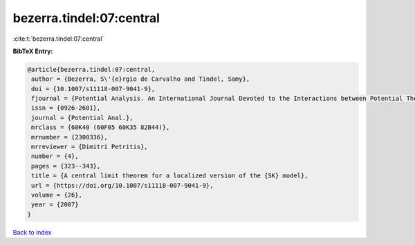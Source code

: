 bezerra.tindel:07:central
=========================

:cite:t:`bezerra.tindel:07:central`

**BibTeX Entry:**

.. code-block:: bibtex

   @article{bezerra.tindel:07:central,
    author = {Bezerra, S\'{e}rgio de Carvalho and Tindel, Samy},
    doi = {10.1007/s11118-007-9041-9},
    fjournal = {Potential Analysis. An International Journal Devoted to the Interactions between Potential Theory, Probability Theory, Geometry and Functional Analysis},
    issn = {0926-2601},
    journal = {Potential Anal.},
    mrclass = {60K40 (60F05 60K35 82B44)},
    mrnumber = {2300336},
    mrreviewer = {Dimitri Petritis},
    number = {4},
    pages = {323--343},
    title = {A central limit theorem for a localized version of the {SK} model},
    url = {https://doi.org/10.1007/s11118-007-9041-9},
    volume = {26},
    year = {2007}
   }

`Back to index <../By-Cite-Keys.rst>`_
